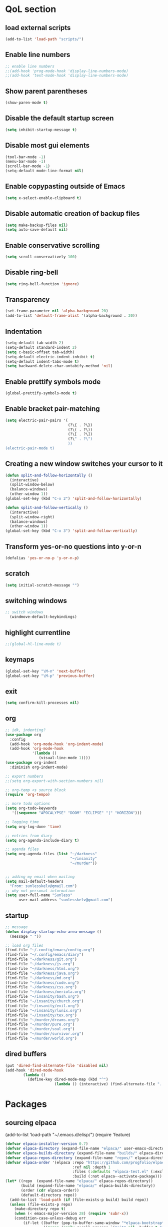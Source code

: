  #+STARTUP: content hideblocks
* QoL section
** load external scripts
#+begin_src emacs-lisp
(add-to-list 'load-path "scripts/")
#+end_src
** Enable line numbers
#+BEGIN_SRC emacs-lisp
  ;; enable line numbers
  ;;(add-hook 'prog-mode-hook 'display-line-numbers-mode)
  ;;(add-hook 'text-mode-hook 'display-line-numbers-mode)
#+END_SRC

** Show parent parentheses
#+BEGIN_SRC emacs-lisp
  (show-paren-mode t)
#+END_SRC

** Disable the default startup screen
#+BEGIN_SRC emacs-lisp
  (setq inhibit-startup-message t)
#+END_SRC

** Disable most gui elements
#+BEGIN_SRC emacs-lisp
  (tool-bar-mode -1)
  (menu-bar-mode -1)
  (scroll-bar-mode -1)
  (setq-default mode-line-format nil)
#+END_SRC

** Enable copypasting outside of Emacs
#+BEGIN_SRC emacs-lisp
  (setq x-select-enable-clipboard t)
#+END_SRC

** Disable automatic creation of backup files
#+BEGIN_SRC emacs-lisp
  (setq make-backup-files nil)
  (setq auto-save-default nil)
#+END_SRC

** Enable conservative scrolling
#+BEGIN_SRC emacs-lisp
  (setq scroll-conservatively 100)
#+END_SRC

** Disable ring-bell
#+BEGIN_SRC emacs-lisp
  (setq ring-bell-function 'ignore)
#+END_SRC

** Transparency
#+BEGIN_SRC emacs-lisp
  (set-frame-parameter nil 'alpha-background 20)
  (add-to-list 'default-frame-alist '(alpha-background . 20))
#+END_SRC

** Indentation
#+BEGIN_SRC emacs-lisp
  (setq-default tab-width 2)
  (setq-default standard-indent 2)
  (setq c-basic-offset tab-width)
  (setq-default electric-indent-inhibit t)
  (setq-default indent-tabs-mode t)
  (setq backward-delete-char-untabify-method 'nil)
#+END_SRC

** Enable prettify symbols mode
#+BEGIN_SRC emacs-lisp
  (global-prettify-symbols-mode t)
#+END_SRC

** Enable bracket pair-matching
#+BEGIN_SRC emacs-lisp
  (setq electric-pair-pairs '(
                              (?\{ . ?\})
                              (?\( . ?\))
                              (?\[ . ?\])
                              (?\" . ?\")
                              ))
  (electric-pair-mode t)
#+END_SRC

** Creating a new window switches your cursor to it
#+BEGIN_SRC emacs-lisp
  (defun split-and-follow-horizontally ()
	(interactive)
	(split-window-below)
	(balance-windows)
	(other-window 1))
  (global-set-key (kbd "C-x 2") 'split-and-follow-horizontally)

  (defun split-and-follow-vertically ()
	(interactive)
	(split-window-right)
	(balance-windows)
	(other-window 1))
  (global-set-key (kbd "C-x 3") 'split-and-follow-vertically)
#+END_SRC

** Transform yes-or-no questions into y-or-n
#+BEGIN_SRC emacs-lisp
  (defalias 'yes-or-no-p 'y-or-n-p)
#+END_SRC

** scratch
#+BEGIN_SRC emacs-lisp
(setq initial-scratch-message "")
#+END_SRC

** switching windows
#+BEGIN_SRC emacs-lisp
  ;; switch windows
    (windmove-default-keybindings)
#+END_SRC

** highlight currentline
#+BEGIN_SRC emacs-lisp
  ;;(global-hl-line-mode t)
#+END_SRC

** keymaps
#+begin_src emacs-lisp
  (global-set-key "\M-n" 'next-buffer)
  (global-set-key "\M-p" 'previous-buffer)
#+end_src
** exit
#+begin_src emacs-lisp
  (setq confirm-kill-processes nil)
#+end_src
** org
#+BEGIN_SRC emacs-lisp
  ;; idk, indenting?
  (use-package org
    :config
    (add-hook 'org-mode-hook 'org-indent-mode)
    (add-hook 'org-mode-hook
              '(lambda ()
                 (visual-line-mode 1))))
  (use-package org-indent
    :diminish org-indent-mode)

  ;; export numbers
  ;;(setq org-export-with-section-numbers nil)
  
  ;; org-temp <s source block
  (require 'org-tempo)

  ;; more todo options
  (setq org-todo-keywords
     '((sequence "APOCALYPSE" "DOOM" "ECLIPSE" "|" "HORIZON")))

  ;; logging time
  (setq org-log-done 'time)

  ;; entries from diary
  (setq org-agenda-include-diary t)

  ;; agenda files
  (setq org-agenda-files (list "~/darkness"
                               "~/insanity"
                               "~/murder"))


  ;; adding my email when mailing
  (setq mail-default-headers
    "From: sunlesskelv@gmail.com")
  ;; why not personal information
  (setq user-full-name "Sunless"
        user-mail-address "sunlesskelv@gmail.com")
#+END_SRC
** startup
#+begin_src emacs-lisp
  ;; message
  (defun display-startup-echo-area-message ()
    (message " "))

  ;; load org files
  (find-file "~/.config/emacs/config.org")
  (find-file "~/.config/emacs/diary")
  (find-file "~/darkness/git.org")
  (find-file "~/darkness/js.org")
  (find-file "~/darkness/html.org")
  (find-file "~/darkness/java.org")
  (find-file "~/darkness/md.org")
  (find-file "~/darkness/code.org")
  (find-file "~/darkness/css.org")
  (find-file "~/darkness/meriola.org")
  (find-file "~/insanity/bash.org")
  (find-file "~/insanity/church.org")
  (find-file "~/insanity/evil.org")
  (find-file "~/insanity/lunix.org")
  (find-file "~/insanity/tex.org")
  (find-file "~/murder/dreams.org")
  (find-file "~/murder/pure.org")
  (find-file "~/murder/soul.org")
  (find-file "~/murder/survivor.org")
  (find-file "~/murder/world.org")
#+end_src
** dired buffers
#+begin_src emacs-lisp
  (put 'dired-find-alternate-file 'disabled nil)
  (add-hook 'dired-mode-hook
          (lambda ()
            (define-key dired-mode-map (kbd "^")
                        (lambda () (interactive) (find-alternate-file "..")))))
#+end_src
* Packages
** sourcing elpaca
(add-to-list 'load-path "~/.emacs.d/elisp/")
(require 'feature)
#+BEGIN_SRC emacs-lisp
  (defvar elpaca-installer-version 0.7)
  (defvar elpaca-directory (expand-file-name "elpaca/" user-emacs-directory))
  (defvar elpaca-builds-directory (expand-file-name "builds/" elpaca-directory))
  (defvar elpaca-repos-directory (expand-file-name "repos/" elpaca-directory))
  (defvar elpaca-order '(elpaca :repo "https://github.com/progfolio/elpaca.git"
                                :ref nil :depth 1
                                :files (:defaults "elpaca-test.el" (:exclude "extensions"))
                                :build (:not elpaca--activate-package)))
  (let* ((repo  (expand-file-name "elpaca/" elpaca-repos-directory))
         (build (expand-file-name "elpaca/" elpaca-builds-directory))
         (order (cdr elpaca-order))
         (default-directory repo))
    (add-to-list 'load-path (if (file-exists-p build) build repo))
    (unless (file-exists-p repo)
      (make-directory repo t)
      (when (< emacs-major-version 28) (require 'subr-x))
      (condition-case-unless-debug err
          (if-let ((buffer (pop-to-buffer-same-window "*elpaca-bootstrap*"))
                   ((zerop (apply #'call-process `("git" nil ,buffer t "clone"
                                                   ,@(when-let ((depth (plist-get order :depth)))
                                                       (list (format "--depth=%d" depth) "--no-single-branch"))
                                                   ,(plist-get order :repo) ,repo))))
                   ((zerop (call-process "git" nil buffer t "checkout"
                                         (or (plist-get order :ref) "--"))))
                   (emacs (concat invocation-directory invocation-name))
                   ((zerop (call-process emacs nil buffer nil "-Q" "-L" "." "--batch"
                                         "--eval" "(byte-recompile-directory \".\" 0 'force)")))
                   ((require 'elpaca))
                   ((elpaca-generate-autoloads "elpaca" repo)))
              (progn (message "%s" (buffer-string)) (kill-buffer buffer))
            (error "%s" (with-current-buffer buffer (buffer-string))))
        ((error) (warn "%s" err) (delete-directory repo 'recursive))))
    (unless (require 'elpaca-autoloads nil t)
      (require 'elpaca)
      (elpaca-generate-autoloads "elpaca" repo)
      (load "./elpaca-autoloads")))
  (add-hook 'after-init-hook #'elpaca-process-queues)
  (elpaca `(,@elpaca-order))
  ;; Install a package via the elpaca macro
  ;; See the "recipes" section of the manual for more details.

  ;; (elpaca example-package)

  ;; Install use-package support
  (elpaca elpaca-use-package
    ;; Enable use-package :ensure support for Elpaca.
    (elpaca-use-package-mode))

  ;;When installing a package which modifies a form used at the top-level
  ;;(e.g. a package which adds a use-package key word),
  ;;use the :wait recipe keyword to block until that package has been installed/configured.
  ;;For example:
  ;;(use-package general :ensure (:wait t) :demand t)

  ;; Expands to: (elpaca evil (use-package evil :demand t))
  ;; (use-package evil :ensure t :demand t)

  ;;Turns off elpaca-use-package-mode current declaration
  ;;Note this will cause the declaration to be interpreted immediately (not deferred).
  ;;Useful for configuring built-in emacs features.
#+END_SRC

** theme
#+BEGIN_SRC emacs-lisp
  (use-package catppuccin-theme
    :ensure t
    :init
    (load-theme 'catppuccin :no-confirm)
    (setq catppuccin-flavor 'mocha)
    (catppuccin-reload))
#+END_SRC

** magit
#+BEGIN_SRC emacs-lisp
    (use-package magit
      :ensure t
      :defer t)
#+END_SRC

** which-key
#+BEGIN_SRC emacs-lisp
  (use-package which-key
    :ensure t
    :diminish which-key-mode
    :init
    (which-key-mode))
#+END_SRC

** vterm
#+BEGIN_SRC emacs-lisp
    (use-package vterm
      :ensure t)

    ;; name your new term
  ;;  (defun tm(Name)
  ;;  (interactive "sName: ")
  ;;  (vterm "/bin/bash")
  ;;  (rename-buffer (concat "*" Name "*") t))
  
    ;; speed
    (defun tm()
      (interactive)
      (let ((name (concat "vterm://" (buffer-name))))
        (vterm (current-buffer))))
    (global-set-key (kbd "s-o") 'tm)
#+END_SRC
** sudoku
#+BEGIN_SRC emacs-lisp
  (use-package sudoku
    :ensure t)
#+END_SRC

** projectile
#+BEGIN_SRC emacs-lisp
  (use-package projectile
    :ensure t
    :config
      (projectile-mode 1))
#+END_SRC

** icons
#+BEGIN_SRC emacs-lisp
  (use-package all-the-icons
    :ensure t
    :if (display-graphic-p))
#+END_SRC

** spell
#+BEGIN_SRC emacs-lisp
  (use-package flyspell-correct
    :ensure t)
  (use-package flycheck
    :ensure t
    :defer t
    :diminish
    :init 
      (global-flycheck-mode))
#+END_SRC

** ivy and counsel
#+BEGIN_SRC emacs-lisp
  (use-package counsel
    :ensure t
    :after ivy
    :config
      (counsel-mode))

  (use-package ivy
    :ensure t
    :config
      (ivy-mode))

  (use-package all-the-icons-ivy-rich
    :ensure t
    :init
      (all-the-icons-ivy-rich-mode 1))

  (use-package ivy-rich
    :after ivy
    :ensure t
    :init
      (ivy-rich-mode 1))
#+END_SRC

** highlighting
#+BEGIN_SRC emacs-lisp
  (use-package rainbow-mode
    :ensure t
    :hook org-mode prog-mode)

  (use-package rainbow-delimiters
    :ensure t
    :hook ((emacs-lisp-mode . rainbow-delimiters-mode)
           (clojure-mode . rainbow-delimiters-mode)))
#+END_SRC

** tldr
#+BEGIN_SRC emacs-lisp
  (use-package tldr
    :ensure t)
#+END_SRC

** elfeed
#+BEGIN_SRC emacs-lisp
  (use-package elfeed
               :ensure t
               :config
               (setq elfeed-feeds (quote
                                    (;; tech
                                     ("https://www.reddit.com/r/TechNews.rss")
                                     ("https://www.reddit.com/r/TechSupport.rss")
                                     ("https://www.reddit.com/r/ITCareerQuestions.rss")
                                     ("https://www.reddit.com/r/Privacy.rss")
                                     ("https://www.reddit.com/r/Cyberpunk.rss")
                                     ("https://www.reddit.com/r/Technology.rss")
                                     ("https://www.reddit.com/r/dotfiles.rss")

                                     ;; web
                                     ("https://www.reddit.com/r/WebDev.rss")
                                     ("https://www.reddit.com/r/Javascript.rss")
                                     ("https://www.reddit.com/r/LearnWebDev.rss")
                                     ("https://www.reddit.com/r/LearnJavascript.rss")
                                     ("https://www.reddit.com/r/Node.rss")
                                     ("https://www.reddit.com/r/Frontend.rss")

                                     ;; coding
                                     ("https://www.reddit.com/r/Coding.rss")
                                     ("https://www.reddit.com/r/CodingHelp.rss")
                                     ("https://www.reddit.com/r/BadCode.rss")
                                     ("https://www.reddit.com/r/LearnProgramming.rss")
                                     ("https://www.reddit.com/r/AskProgramming.rss")
                                     ("https://www.reddit.com/r/LearnPython.rss")

                                     ;; linux
                                     ("https://www.reddit.com/r/linux.rss")
                                     ("https://www.reddit.com/r/terminal.rss")
                                     ("https://www.reddit.com/r/commandline.rss")
                                     ("https://www.reddit.com/r/linuxadmin.rss")
                                     ("https://www.reddit.com/r/ubuntu.rss")
                                     ("https://www.reddit.com/r/debian.rss")
                                     ("https://www.reddit.com/r/gentoo.rss")
                                     ("https://www.reddit.com/r/piracy.rss")
                                     ("https://www.reddit.com/r/archlinux.rss")

                                     ;; tech
                                     ("https://morss.it/https://www.tecmint.com/feed/")
                                     ("https://morss.it/https://itsfoss.com/rss/")
                                     ("https://morss.it/https://www.theverge.com/rss/index.xml")
                                     ("https://morss.it/https://www.theverge.com/tech/rss/index.xml")
                                     ("https://morss.it/https://www.theverge.com/rss/entertainment/index.xml")
                                     ("https://morss.it/https://www.theverge.com/reviews/rss/index.xml")
                                     ("https://morss.it/https://www.wired.com/feed/rss")
                                     ("https://morss.it/https://www.wired.com/feed/category/security/latest/rss")
                                     ("https://morss.it/https://www.wired.com/feed/category/ideas/latest/rss")
                                     ("https://morss.it/feeds.mashable.com/mashable")
                                     ("https://morss.it/feeds.feedburner.com/hackaday")
                                     ("https://morss.it/feeds.mashable.com/mashable/tech")
                                     ("https://morss.it/https://gizmodo.com/tag/diy/rss")        ("https://morss.it/feeds.mashable.com/mashable/entertainment")
                                     ("https://morss.it/rss.cnn.com/rss/edition_world.rss")
                                     ("https://morss.it/https://feeds.feedburner.com/TechCrunch/Twitter")
                                     
                                     ("https://morss.it/https://www.theguardian.com/uk/rss")
                                     ("https://morss.it/https://www.theguardian.com/world/rss")
                                     ("https://morss.it/https://www.theguardian.com/us-news/rss")
                                     ("https://morss.it/https://www.theguardian.com/world/africa/rss")
                                     ("https://morss.it/https://www.theguardian.com/uk/technology/rss")
                                     ("https://morss.it/https://www.theguardian.com/books/rss")
                                     ("https://morss.it/https://www.theguardian.com/music/rss")
                                     ("https://morss.it/https://www.theguardian.com/crosswords/rss")
                                     ("https://morss.it/https://www.theguardian.com/games/rss")
                                     ;; games
                                     ("https://morss.it/https://kotaku.com/rss")
                                     ("https://morss.it/https://www.polygon.com/rss/index.xml")
                                     ("https://morss.it/feeds.feedburner.com/ign/pc-reviews")
                                     ("https://morss.it/feeds.feedburner.com/ign/pc-articles")
                                     ("https://morss.it/feeds.feedburner.com/ign/tech-articles")
                                     ("https://morss.it/feeds.feedburner.com/ign/movies-articles")
                                     ("https://morss.it/feeds.feedburner.com/ign/game-reviews")
                                     ("https://morss.it/feeds.feedburner.com/ign/games-all")
                                     ("https://morss.it/feeds.feedburner.com/ign/news")
                                     ("https://morss.it/feeds.feedburner.com/ign/reviews")
                                     ))))
#+END_SRC
